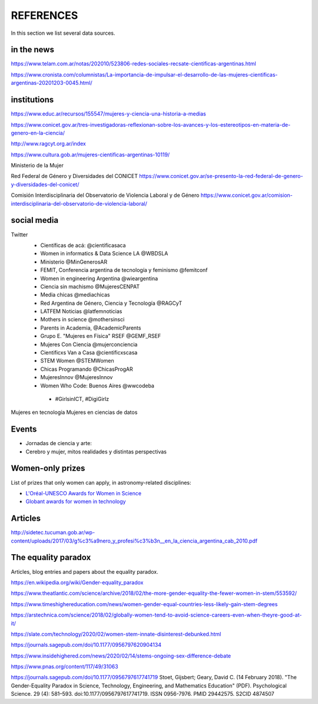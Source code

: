 REFERENCES
============

In this section we list several data sources.


in the news
--------------------

https://www.telam.com.ar/notas/202010/523806-redes-sociales-recsate-cientificas-argentinas.html

https://www.cronista.com/columnistas/La-importancia-de-impulsar-el-desarrollo-de-las-mujeres-cientificas-argentinas-20201203-0045.html/



institutions
-------------------------

https://www.educ.ar/recursos/155547/mujeres-y-ciencia-una-historia-a-medias

https://www.conicet.gov.ar/tres-investigadoras-reflexionan-sobre-los-avances-y-los-estereotipos-en-materia-de-genero-en-la-ciencia/

http://www.ragcyt.org.ar/index

https://www.cultura.gob.ar/mujeres-cientificas-argentinas-10119/

Ministerio de la Mujer


Red Federal de Género y Diversidades del CONICET
https://www.conicet.gov.ar/se-presento-la-red-federal-de-genero-y-diversidades-del-conicet/

Comisión Interdisciplinaria del Observatorio de Violencia Laboral y de Género
https://www.conicet.gov.ar/comision-interdisciplinaria-del-observatorio-de-violencia-laboral/



social media
-------------------

Twitter
 - Científicas de acá: @cientificasaca
 - Women in informatics & Data Science LA @WBDSLA
 - Ministerio @MinGenerosAR
 - FEMIT, Conferencia argentina de tecnología y feminismo @femitconf
 - Women in engineering Argentina @wieargentina
 - Ciencia sin machismo  @MujeresCENPAT
 - Media chicas @mediachicas
 - Red Argentina de Género, Ciencia y Tecnología  @RAGCyT
 - LATFEM Noticias  @latfemnoticias
 - Mothers in science @mothersinsci
 - Parents in Academia, @AcademicParents
 - Grupo E. "Mujeres en Física" RSEF @GEMF_RSEF
 - Mujeres Con Ciencia @mujerconciencia
 - Cientificxs Van a Casa @cientificxscasa
 - STEM Women @STEMWomen
 - Chicas Programando @ChicasProgAR
 - MujeresInnov @MujeresInnov
 - Women Who Code: Buenos Aires @wwcodeba
 

  - #GirlsinICT, #DigiGirlz


Mujeres en tecnología
Mujeres en ciencias de datos

Events
---------------------------------------

- Jornadas de ciencia y arte: 
- Cerebro y mujer, mitos realidades y distintas perspectivas


Women-only prizes
---------------------------------------

List of prizes that only women can apply, in astronomy-related disciplines:

- `L'Oréal-UNESCO Awards for Women in Science <https://en.unesco.org/news/loreal-unesco-awards-women-science-recognize-five-women-researchers-pioneering-work>`_
- `Globant awards for women in technology <https://womenawards.globant.com>`_




Articles
---------------------

http://sidetec.tucuman.gob.ar/wp-content/uploads/2017/03/g%c3%a9nero_y_profesi%c3%b3n__en_la_ciencia_argentina_cab_2010.pdf



The equality paradox
--------------------

Articles, blog entries and papers about the equality paradox.


https://en.wikipedia.org/wiki/Gender-equality_paradox

https://www.theatlantic.com/science/archive/2018/02/the-more-gender-equality-the-fewer-women-in-stem/553592/

https://www.timeshighereducation.com/news/women-gender-equal-countries-less-likely-gain-stem-degrees

https://arstechnica.com/science/2018/02/globally-women-tend-to-avoid-science-careers-even-when-theyre-good-at-it/

https://slate.com/technology/2020/02/women-stem-innate-disinterest-debunked.html

https://journals.sagepub.com/doi/10.1177/0956797620904134

https://www.insidehighered.com/news/2020/02/14/stems-ongoing-sex-difference-debate

https://www.pnas.org/content/117/49/31063

https://journals.sagepub.com/doi/10.1177/0956797617741719
Stoet, Gijsbert; Geary, David C. (14 February 2018). "The Gender-Equality Paradox in Science, Technology, Engineering, and Mathematics Education" (PDF). Psychological Science. 29 (4): 581–593. doi:10.1177/0956797617741719. ISSN 0956-7976. PMID 29442575. S2CID 4874507
